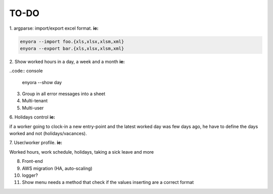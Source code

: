 TO-DO
#####

1. argparse: import/export excel format. 
**ie:**

.. code:: console

  enyora --import foo.{xls,xlsx,xlsm,xml}
  enyora --export bar.{xls,xlsx,xlsm,xml}
..

2. Show worked hours in a day, a week and a month
**ie:**

..code:: console

  enyora --show day
..

3. Group in all error messages into a sheet

4. Multi-tenant

5. Multi-user

6. Holidays control
**ie:**

if a worker going to clock-in a new entry-point and the latest worked day was few days ago, he have to define the days worked and not (holidays/vacances).

7. User/worker profile.
**ie:**

Worked hours, work schedule, holidays, taking a sick leave and more

8. Front-end

9. AWS migration (HA, auto-scaling)

10. logger?

11. Show menu needs a method that check if the values inserting are a correct format